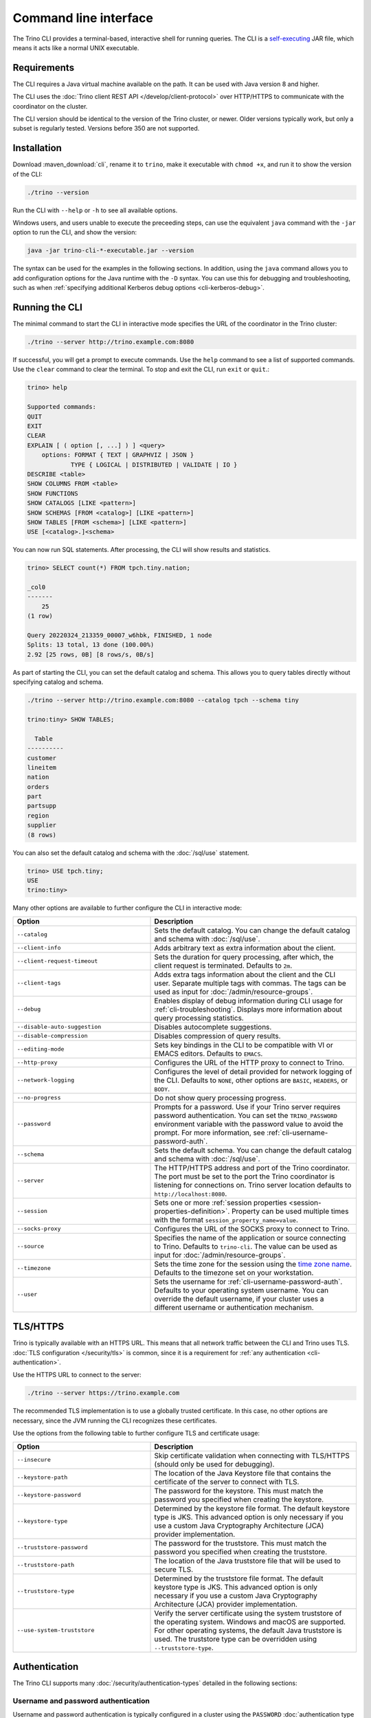 ======================
Command line interface
======================

The Trino CLI provides a terminal-based, interactive shell for running
queries. The CLI is a
`self-executing <http://skife.org/java/unix/2011/06/20/really_executable_jars.html>`_
JAR file, which means it acts like a normal UNIX executable.

Requirements
------------

The CLI requires a Java virtual machine available on the path.
It can be used with Java version 8 and higher.

The CLI uses the :doc:`Trino client REST API </develop/client-protocol>` over
HTTP/HTTPS to communicate with the coordinator on the cluster.

The CLI version should be identical to the version of the Trino cluster, or
newer. Older versions typically work, but only a subset is regularly tested.
Versions before 350 are not supported.

.. _cli-installation:

Installation
------------

Download :maven_download:`cli`, rename it to ``trino``, make it executable with
``chmod +x``, and run it to show the version of the CLI:

.. code-block:: text

    ./trino --version

Run the CLI with ``--help`` or ``-h`` to see all available options.

Windows users, and users unable to execute the preceeding steps, can use the
equivalent ``java`` command with the ``-jar`` option to run the CLI, and show
the version:

.. code-block:: text

    java -jar trino-cli-*-executable.jar --version

The syntax can be used for the examples in the following sections. In addition,
using the ``java`` command allows you to add configuration options for the Java
runtime with the ``-D`` syntax. You can use this for debugging and
troubleshooting, such as when :ref:`specifying additional Kerberos debug options
<cli-kerberos-debug>`.

Running the CLI
---------------

The minimal command to start the CLI in interactive mode specifies the URL of
the coordinator in the Trino cluster:

.. code-block:: text

    ./trino --server http://trino.example.com:8080

If successful, you will get a prompt to execute commands. Use the ``help``
command to see a list of supported commands. Use the ``clear`` command to clear
the terminal. To stop and exit the CLI, run ``exit`` or ``quit``.:

.. code-block:: text

    trino> help

    Supported commands:
    QUIT
    EXIT
    CLEAR
    EXPLAIN [ ( option [, ...] ) ] <query>
        options: FORMAT { TEXT | GRAPHVIZ | JSON }
                TYPE { LOGICAL | DISTRIBUTED | VALIDATE | IO }
    DESCRIBE <table>
    SHOW COLUMNS FROM <table>
    SHOW FUNCTIONS
    SHOW CATALOGS [LIKE <pattern>]
    SHOW SCHEMAS [FROM <catalog>] [LIKE <pattern>]
    SHOW TABLES [FROM <schema>] [LIKE <pattern>]
    USE [<catalog>.]<schema>

You can now run SQL statements. After processing, the CLI will show results and
statistics.

.. code-block:: text

  trino> SELECT count(*) FROM tpch.tiny.nation;

  _col0
  -------
      25
  (1 row)

  Query 20220324_213359_00007_w6hbk, FINISHED, 1 node
  Splits: 13 total, 13 done (100.00%)
  2.92 [25 rows, 0B] [8 rows/s, 0B/s]

As part of starting the CLI, you can set the default catalog and schema. This
allows you to query tables directly without specifying catalog and schema.

.. code-block:: text

  ./trino --server http://trino.example.com:8080 --catalog tpch --schema tiny

  trino:tiny> SHOW TABLES;

    Table
  ----------
  customer
  lineitem
  nation
  orders
  part
  partsupp
  region
  supplier
  (8 rows)

You can also set the default catalog and schema with the :doc:`/sql/use`
statement.

.. code-block:: text

  trino> USE tpch.tiny;
  USE
  trino:tiny>

Many other options are available to further configure the CLI in interactive
mode:

.. list-table::
  :widths: 40, 60
  :header-rows: 1

  * - Option
    - Description
  * - ``--catalog``
    - Sets the default catalog. You can change the default catalog and schema
      with :doc:`/sql/use`.
  * - ``--client-info``
    - Adds arbitrary text as extra information about the client.
  * - ``--client-request-timeout``
    - Sets the duration for query processing, after which, the client request is
      terminated. Defaults to ``2m``.
  * - ``--client-tags``
    - Adds extra tags information about the client and the CLI user. Separate
      multiple tags with commas. The tags can be used as input for
      :doc:`/admin/resource-groups`.
  * - ``--debug``
    - Enables display of debug information during CLI usage for
      :ref:`cli-troubleshooting`. Displays more information about query
      processing statistics.
  * - ``--disable-auto-suggestion``
    - Disables autocomplete suggestions.
  * - ``--disable-compression``
    - Disables compression of query results.
  * - ``--editing-mode``
    - Sets key bindings in the CLI to be compatible with VI or
      EMACS editors. Defaults to ``EMACS``.
  * - ``--http-proxy``
    - Configures the URL of the HTTP proxy to connect to Trino.
  * - ``--network-logging``
    - Configures the level of detail provided for network logging of the CLI.
      Defaults to ``NONE``, other options are ``BASIC``, ``HEADERS``, or
      ``BODY``.
  * - ``--no-progress``
    - Do not show query processing progress.
  * - ``--password``
    - Prompts for a password. Use if your Trino server requires password
      authentication. You can set the ``TRINO_PASSWORD`` environment variable
      with the password value to avoid the prompt. For more information, see :ref:`cli-username-password-auth`.
  * - ``--schema``
    - Sets the default schema. You can change the default catalog and schema
      with :doc:`/sql/use`.
  * - ``--server``
    - The HTTP/HTTPS address and port of the Trino coordinator. The port must be
      set to the port the Trino coordinator is listening for connections on.
      Trino server location defaults to ``http://localhost:8080``.
  * - ``--session``
    - Sets one or more :ref:`session properties
      <session-properties-definition>`. Property can be used multiple times with
      the format ``session_property_name=value``.
  * - ``--socks-proxy``
    - Configures the URL of the SOCKS proxy to connect to Trino.
  * - ``--source``
    - Specifies the name of the application or source connecting to Trino.
      Defaults to ``trino-cli``. The value can be used as input for
      :doc:`/admin/resource-groups`.
  * - ``--timezone``
    - Sets the time zone for the session using the `time zone name
      <https://en.wikipedia.org/wiki/List_of_tz_database_time_zones>`_. Defaults
      to the timezone set on your workstation.
  * - ``--user``
    - Sets the username for :ref:`cli-username-password-auth`. Defaults to your
      operating system username. You can override the default username,
      if your cluster uses a different username or authentication mechanism.

.. _cli-tls:

TLS/HTTPS
---------

Trino is typically available with an HTTPS URL. This means that all network
traffic between the CLI and Trino uses TLS. :doc:`TLS configuration
</security/tls>` is common, since it is a requirement for :ref:`any
authentication <cli-authentication>`.

Use the HTTPS URL to connect to the server:

.. code-block:: text

    ./trino --server https://trino.example.com

The recommended TLS implementation is to use a globally trusted certificate. In
this case, no other options are necessary, since the JVM running the CLI
recognizes these certificates.

Use the options from the following table to further configure TLS and
certificate usage:

.. list-table::
  :widths: 40, 60
  :header-rows: 1

  * - Option
    - Description
  * - ``--insecure``
    - Skip certificate validation when connecting with TLS/HTTPS (should only be
      used for debugging).
  * - ``--keystore-path``
    - The location of the Java Keystore file that contains the certificate of
      the server to connect with TLS.
  * - ``--keystore-password``
    - The password for the keystore. This must match the password you specified
      when creating the keystore.
  * - ``--keystore-type``
    - Determined by the keystore file format. The default keystore type is JKS.
      This advanced option is only necessary if you use a custom Java
      Cryptography Architecture (JCA) provider implementation.
  * - ``--truststore-password``
    - The password for the truststore. This must match the password you
      specified when creating the truststore.
  * - ``--truststore-path``
    - The location of the Java truststore file that will be used to secure TLS.
  * - ``--truststore-type``
    - Determined by the truststore file format. The default keystore type is
      JKS. This advanced option is only necessary if you use a custom Java
      Cryptography Architecture (JCA) provider implementation.
  * - ``--use-system-truststore``
    - Verify the server certificate using the system truststore of the
      operating system. Windows and macOS are supported. For other operating
      systems, the default Java truststore is used. The truststore type can
      be overridden using ``--truststore-type``.

.. _cli-authentication:

Authentication
--------------

The Trino CLI supports many :doc:`/security/authentication-types` detailed in
the following sections:

.. _cli-username-password-auth:

Username and password authentication
^^^^^^^^^^^^^^^^^^^^^^^^^^^^^^^^^^^^

Username and password authentication is typically configured in a cluster using
the ``PASSWORD`` :doc:`authentication type </security/authentication-types>`,
for example with :doc:`/security/ldap` or :doc:`/security/password-file`.

The following code example connects to the server, establishes your user name,
and prompts the CLI for your password:

.. code-block:: text

  ./trino --server https://trino.example.com --user=myusername --password

.. _cli-external-sso-auth:

External authentication - SSO
^^^^^^^^^^^^^^^^^^^^^^^^^^^^^

Use the ``--external-authentication`` option for browser-based SSO
authentication, as detailed in :doc:`/security/oauth2`. With this configuration,
the CLI displays a URL that you must open in a web browser for authentication.

The detailed behavior is as follows:

* Start the CLI with the ``--external-authentication`` option and execute a
  query.
* The CLI starts and connects to Trino.
* A message appears in the CLI directing you to open a browser with a specified
  URL when the first query is submitted.
* Open the URL in a browser and follow through the authentication process.
* The CLI automatically receives a token.
* When successfully authenticated in the browser, the CLI proceeds to execute
  the query.
* Further queries in the CLI session do not require additional logins while the
  authentication token remains valid. Token expiration depends on the external
  authentication type configuration.
* Expired tokens force you to log in again.

.. _cli-certificate-auth:

Certificate authentication
^^^^^^^^^^^^^^^^^^^^^^^^^^

Use the following CLI arguments to connect to a cluster that uses
:doc:`certificate authentication </security/certificate>`.

.. list-table:: CLI options for certificate authentication
   :widths: 35 65
   :header-rows: 1

   * - Option
     - Description
   * - ``--keystore-path=<path>``
     - Absolute or relative path to a :doc:`PEM </security/inspect-pem>` or
       :doc:`JKS </security/inspect-jks>` file, which must contain a certificate
       that is trusted by the Trino cluster you are connecting to.
   * - ``--keystore-password=<password>``
     - Only required if the keystore has a password.

The truststore related options are independent of client certificate
authentication with the CLI; instead, they control the client's trust of the
server's certificate.

.. _cli-jwt-auth:

JWT authentication
^^^^^^^^^^^^^^^^^^

To access a Trino cluster configured to use :doc:`/security/jwt`, use the
``--access-token=<token>`` option to pass a JWT to the server.

.. _cli-kerberos-auth:

Kerberos authentication
^^^^^^^^^^^^^^^^^^^^^^^

The Trino CLI can connect to a Trino cluster that has :doc:`/security/kerberos`
enabled.

Invoking the CLI with Kerberos support enabled requires a number of additional
command line options. You also need the :ref:`Kerberos configuration files
<server_kerberos_principals>` for your user on the machine running the CLI. The
simplest way to invoke the CLI is with a wrapper script:

.. code-block:: text

    #!/bin/bash

    ./trino \
      --server https://trino.example.com \
      --krb5-config-path /etc/krb5.conf \
      --krb5-principal someuser@EXAMPLE.COM \
      --krb5-keytab-path /home/someuser/someuser.keytab \
      --krb5-remote-service-name trino

When using Kerberos authentication, access to the Trino coordinator must be
through :doc:`TLS and HTTPS </security/tls>`.

The following table lists the available options for Kerberos authentication:

.. list-table:: CLI options for Kerberos authentication
  :widths: 40, 60
  :header-rows: 1

  * - Option
    - Description
  * - ``--krb5-config-path``
    - Path to Kerberos configuration files.
  * - ``--krb5-credential-cache-path``
    - Kerberos credential cache path.
  * - ``--krb5-disable-remote-service-hostname-canonicalization``
    - Disable service hostname canonicalization using the DNS reverse lookup.
  * - ``--krb5-keytab-path``
    - The location of the keytab that can be used to authenticate the principal
      specified by ``--krb5-principal``.
  * - ``--krb5-principal``
    - The principal to use when authenticating to the coordinator.
  * - ``--krb5-remote-service-name``
    - Trino coordinator Kerberos service name.
  * - ``--krb5-service-principal-pattern``
    - Remote kerberos service principal pattern. Defaults to
      ``${SERVICE}@${HOST}``.

.. _cli-kerberos-debug:

Additional Kerberos debugging information
~~~~~~~~~~~~~~~~~~~~~~~~~~~~~~~~~~~~~~~~~

You can enable additional Kerberos debugging information for the Trino CLI
process by passing ``-Dsun.security.krb5.debug=true``,
``-Dtrino.client.debugKerberos=true``, and
``-Djava.security.debug=gssloginconfig,configfile,configparser,logincontext``
as a JVM argument when :ref:`starting the CLI process <cli-installation>`:

.. code-block:: text

    java \
      -Dsun.security.krb5.debug=true \
      -Djava.security.debug=gssloginconfig,configfile,configparser,logincontext \
      -Dtrino.client.debugKerberos=true \
      -jar trino-cli-*-executable.jar \
      --server https://trino.example.com \
      --krb5-config-path /etc/krb5.conf \
      --krb5-principal someuser@EXAMPLE.COM \
      --krb5-keytab-path /home/someuser/someuser.keytab \
      --krb5-remote-service-name trino

For help with interpreting Kerberos debugging messages, see :ref:`additional
resources <kerberos-debug>`.

Pagination
----------

By default, the results of queries are paginated using the ``less`` program
which is configured with a carefully selected set of options. This behavior
can be overridden by setting the environment variable ``TRINO_PAGER`` to the
name of a different program such as ``more`` or `pspg <https://github.com/okbob/pspg>`_,
or it can be set to an empty value to completely disable pagination.

History
-------

The CLI keeps a history of your previously used commands. You can access your
history by scrolling or searching. Use the up and down arrows to scroll and
:kbd:`Control+S` and :kbd:`Control+R` to search. To execute a query again,
press :kbd:`Enter`.

By default, you can locate the Trino history file in ``~/.trino_history``.
Use the ``TRINO_HISTORY_FILE`` environment variable to change the default.

Auto suggestion
^^^^^^^^^^^^^^^

The CLI generates autocomplete suggestions based on command history.

Press :kbd:`→` to accept the suggestion and replace the current command line
buffer. Press :kbd:`Ctrl+→` (:kbd:`Option+→` on Mac) to accept only the next
keyword. Continue typing to reject the suggestion.

Configuration file
------------------

The CLI can read default values for all options from a file. It uses the first
file found from the ordered list of locations:

* File path set as value of the ``TRINO_CONFIG`` environment variable.
* ``.trino_config`` in the current users home directory.
* ``$XDG_CONFIG_HOME/trino/config``.

For example, you could create separate configuration files with different
authentication options, like ``kerberos-cli.properties`` and ``ldap-cli.properties``.
Assuming they're located in the current directory, you can set the
``TRINO_CONFIG`` environment variable for a single invocation of the CLI by
adding it before the ``trino`` command:

.. code-block:: text

    TRINO_CONFIG=kerberos-cli.properties trino --server https://first-cluster.example.com:8443
    TRINO_CONFIG=ldap-cli.properties trino --server https://second-cluster.example.com:8443

In the preceding example, the default configuration files are not used.

You can use all supported options without the ``--`` prefix in the configuration
properties file. Options that normally don't take an argument are boolean, so
set them to either ``true`` or ``false``. For example:

.. code-block:: properties

    timezone=Europe/Warsaw
    user=trino-client
    network-logging=BASIC
    krb5-disable-remote-service-hostname-canonicalization=true

Batch mode
----------

Running the Trino CLI with the ``--execute``, ``--file``, or passing queries to
the standard input uses the batch (non-interactive) mode. In this mode
the CLI does not report progress, and exits after processing the supplied
queries. Results are printed in ``CSV`` format by default. You can configure
other formats and redirect the output to a file.

The following options are available to further configure the CLI in batch
mode:

.. list-table::
  :widths: 40, 60
  :header-rows: 1

  * - Option
    - Description
  * - ``--execute=<execute>``
    - Execute specified statements and exit.
  * - ``-f``, ``--file=<file>``
    - Execute statements from file and exit.
  * - ``--ignore-errors``
    - Continue processing in batch mode when an error occurs. Default is to
      exit immediately.
  * - ``--output-format=<format>``
    - Specify the :ref:`format <cli-output-format>` to use
      for printing query results.
  * - ``--progress``
    - Show query progress in batch mode. It does not affect the output,
      which, for example can be safely redirected to a file.

.. _cli-output-format:

Output formats
^^^^^^^^^^^^^^

The Trino CLI provides the option ``--output-format`` to control how the output
is displayed when running in non-interactive mode. The available options
shown in the following table must be entered in uppercase. The default value
is ``CSV``.

.. list-table:: Output format options
  :widths: 25, 75
  :header-rows: 1

  * - Option
    - Description
  * - ``CSV``
    - Comma-separated values, each value quoted. No header row.
  * - ``CSV_HEADER``
    - Comma-separated values, quoted with header row.
  * - ``CSV_UNQUOTED``
    - Comma-separated values without quotes.
  * - ``CSV_HEADER_UNQUOTED``
    - Comma-separated values with header row but no quotes.
  * - ``TSV``
    - Tab-separated values.
  * - ``TSV_HEADER``
    - Tab-separated values with header row.
  * - ``JSON``
    - Output rows emitted as JSON objects with name-value pairs.
  * - ``ALIGNED``
    - Output emitted as an ASCII character table with values.
  * - ``VERTICAL``
    - Output emitted as record-oriented top-down lines, one per value.
  * - ``NULL``
    - Suppresses normal query results. This can be useful during development
      to test a query's shell return code or to see whether it results in
      error messages.

Examples
^^^^^^^^

Consider the following command run as shown, or with the
``--output-format=CSV`` option, which is the default for non-interactive usage:

.. code-block:: text

    trino --execute 'SELECT nationkey, name, regionkey FROM tpch.sf1.nation LIMIT 3'

The output is as follows:

.. code-block:: text

    "0","ALGERIA","0"
    "1","ARGENTINA","1"
    "2","BRAZIL","1"

The output with the ``--output-format=JSON`` option:

.. code-block:: json

    {"nationkey":0,"name":"ALGERIA","regionkey":0}
    {"nationkey":1,"name":"ARGENTINA","regionkey":1}
    {"nationkey":2,"name":"BRAZIL","regionkey":1}

The output with the ``--output-format=ALIGNED`` option, which is the default
for interactive usage:

.. code-block:: text

    nationkey |   name    | regionkey
    ----------+-----------+----------
            0 | ALGERIA   |         0
            1 | ARGENTINA |         1
            2 | BRAZIL    |         1

The output with the ``--output-format=VERTICAL`` option:

.. code-block:: text

    -[ RECORD 1 ]--------
    nationkey | 0
    name      | ALGERIA
    regionkey | 0
    -[ RECORD 2 ]--------
    nationkey | 1
    name      | ARGENTINA
    regionkey | 1
    -[ RECORD 3 ]--------
    nationkey | 2
    name      | BRAZIL
    regionkey | 1

The preceding command with ``--output-format=NULL`` produces no output.
However, if you have an error in the query, such as incorrectly using
``region`` instead of ``regionkey``, the command has an exit status of 1
and displays an error message (which is unaffected by the output format):

.. code-block:: text

    Query 20200707_170726_00030_2iup9 failed: line 1:25: Column 'region' cannot be resolved
    SELECT nationkey, name, region FROM tpch.sf1.nation LIMIT 3

.. _cli-troubleshooting:

Troubleshooting
---------------

If something goes wrong, you see an error message:

.. code-block:: text

    $ trino
    trino> select count(*) from tpch.tiny.nations;
    Query 20200804_201646_00003_f5f6c failed: line 1:22: Table 'tpch.tiny.nations' does not exist
    select count(*) from tpch.tiny.nations

To view debug information, including the stack trace for failures, use the
``--debug`` option:

.. code-block:: text

    $ trino --debug
    trino> select count(*) from tpch.tiny.nations;
    Query 20200804_201629_00002_f5f6c failed: line 1:22: Table 'tpch.tiny.nations' does not exist
    io.trino.spi.TrinoException: line 1:22: Table 'tpch.tiny.nations' does not exist
    at io.trino.sql.analyzer.SemanticExceptions.semanticException(SemanticExceptions.java:48)
    at io.trino.sql.analyzer.SemanticExceptions.semanticException(SemanticExceptions.java:43)
    ...
    at java.base/java.lang.Thread.run(Thread.java:834)
    select count(*) from tpch.tiny.nations
